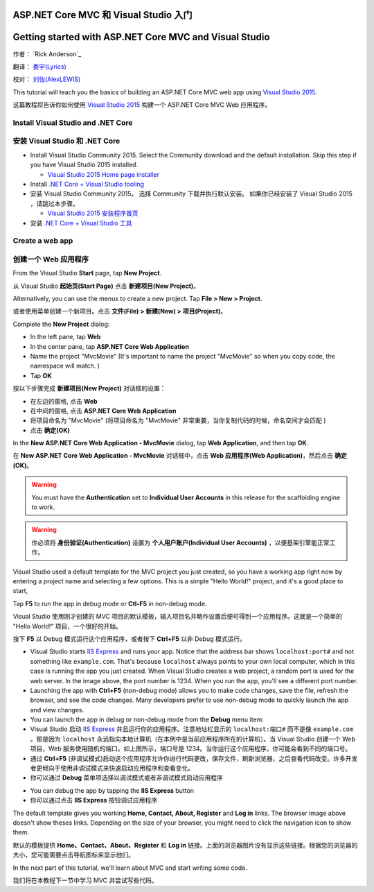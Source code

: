 ASP.NET Core MVC 和 Visual Studio 入门
======================================

Getting started with ASP.NET Core MVC and Visual Studio 
=======================================================


作者： `Rick Anderson`_

翻译： `娄宇(Lyrics) <https://github.com/xbuilder>`_

校对： `刘怡(AlexLEWIS) <https://github.com/alexinea>`_

This tutorial will teach you the basics of building an ASP.NET Core MVC  web app using `Visual Studio 2015 <https://www.visualstudio.com/en-us/visual-studio-homepage-vs.aspx>`__. 

这篇教程将告诉你如何使用 `Visual Studio 2015 <https://www.visualstudio.com/zh-cn/visual-studio-homepage-vs.aspx>`__ 构建一个 ASP.NET Core MVC Web 应用程序。


Install Visual Studio and .NET Core
----------------------------------------

安装 Visual Studio 和 .NET Core
-------------------------------

- Install Visual Studio Community 2015. Select the Community download and the default installation. Skip this step if you have Visual Studio 2015 installed.

  - `Visual Studio 2015 Home page installer  <https://www.visualstudio.com/en-us/visual-studio-homepage-vs.aspx>`__

- Install `.NET Core + Visual Studio tooling <http://go.microsoft.com/fwlink/?LinkID=798306>`__

- 安装 Visual Studio Community 2015。 选择 Community 下载并执行默认安装。 如果你已经安装了 Visual Studio 2015 ，请跳过本步骤。

  - `Visual Studio 2015 安装程序首页  <https://www.visualstudio.com/zh-cn/downloads/download-visual-studio-vs.aspx>`__

- 安装 `.NET Core + Visual Studio 工具 <http://go.microsoft.com/fwlink/?LinkID=798306>`__




Create a web app
-----------------------------------

创建一个 Web 应用程序
---------------------

From the Visual Studio **Start** page, tap **New Project**.

从 Visual Studio **起始页(Start Page)** 点击 **新建项目(New Project)**。

.. image:: start-mvc/_static/new_project.png

Alternatively, you can use the menus to create a new project. Tap **File > New > Project**.

或者使用菜单创建一个新项目。点击 **文件(File) > 新建(New) > 项目(Project)**。

.. image:: start-mvc/_static/alt_new_project.png

Complete the **New Project** dialog:

- In the left pane, tap **Web**
- In the center pane, tap **ASP.NET Core Web Application**
- Name the project "MvcMovie" (It's important to name the project "MvcMovie" so when you copy code, the namespace will match. )
- Tap **OK**

按以下步骤完成 **新建项目(New Project)** 对话框的设置：

- 在左边的窗格, 点击 **Web**
- 在中间的窗格, 点击 **ASP.NET Core Web Application**
- 将项目命名为 "MvcMovie" (将项目命名为 "MvcMovie" 非常重要，当你复制代码的时候，命名空间才会匹配 )
- 点击 **确定(OK)**

.. image:: start-mvc/_static/new_project2.png

In the **New ASP.NET Core Web Application - MvcMovie** dialog, tap **Web Application**, and then tap **OK**.

在 **New ASP.NET Core Web Application - MvcMovie** 对话框中，点击 **Web 应用程序(Web Application)**，然后点击 **确定(OK)**。

.. Warning:: You must have the **Authentication** set to **Individual User Accounts** in this release for the scaffolding engine to work.

.. Warning:: 你必须将 **身份验证(Authentication)** 设置为 **个人用户账户(Individual User Accounts)** ，以便基架引擎能正常工作。

.. image:: start-mvc/_static/p3.png

Visual Studio used a default template for the MVC project you just created, so you have a working app right now by entering a project name and selecting a few options. This is a simple "Hello World!" project, and it's a good place to start,

Tap **F5** to run the app in debug mode or **Ctl-F5** in non-debug mode.

Visual Studio 使用刚才创建的 MVC 项目的默认模板，输入项目名并略作设置后便可得到一个应用程序。这就是一个简单的 "Hello World!" 项目，一个很好的开始。

按下 **F5** 以 Debug 模式运行这个应用程序，或者按下 **Ctrl+F5** 以非 Debug 模式运行。

.. image:: start-mvc/_static/1.png

- Visual Studio starts `IIS Express <http://www.iis.net/learn/extensions/introduction-to-iis-express/iis-express-overview>`__ and runs your app. Notice that the address bar shows ``localhost:port#`` and not something like ``example.com``. That's because ``localhost`` always points to your own local computer, which in this case is running the app you just created. When Visual Studio creates a web project, a random port is used for the web server. In the image above, the port number is 1234. When you run the app, you'll see a different port number.
- Launching the app with **Ctrl+F5** (non-debug mode) allows you to make code changes, save the file, refresh the browser, and see the code changes. Many developers prefer to use non-debug mode to quickly launch the app and view changes.
- You can launch the app in debug or non-debug mode from the **Debug** menu item:

- Visual Studio 启动 `IIS Express <http://www.iis.net/learn/extensions/introduction-to-iis-express/iis-express-overview>`__ 并且运行你的应用程序。注意地址栏显示的 ``localhost:端口#`` 而不是像 ``example.com`` 。那是因为 ``localhost`` 永远指向本地计算机（在本例中是当前应用程序所在的计算机）。当 Visual Studio 创建一个 Web 项目，Web 服务使用随机的端口。如上图所示，端口号是 1234。当你运行这个应用程序，你可能会看到不同的端口号。
- 通过 **Ctrl+F5** (非调试模式)启动这个应用程序允许你进行代码更改，保存文件，刷新浏览器，之后查看代码改变。许多开发者更倾向于使用非调试模式来快速启动应用程序和查看变化。
- 你可以通过 **Debug** 菜单项选择以调试模式或者非调试模式启动应用程序

.. image:: start-mvc/_static/debug_menu.png

- You can debug the app by tapping the **IIS Express** button
- 你可以通过点击 **IIS Express** 按钮调试应用程序

.. image:: start-mvc/_static/iis_express.png

The default template gives you working **Home, Contact, About, Register** and **Log in** links. The browser image above doesn't show theses links. Depending on the size of your browser, you might need to click the navigation icon to show them. 

默认的模板提供 **Home、Contact、About、Register** 和 **Log in** 链接。上面的浏览器图片没有显示这些链接。根据您的浏览器的大小，您可能需要点击导航图标来显示他们。

.. image:: start-mvc/_static/2.png

In the next part of this tutorial, we'll learn about MVC and start writing some code.

我们将在本教程下一节中学习 MVC 并尝试写些代码。
